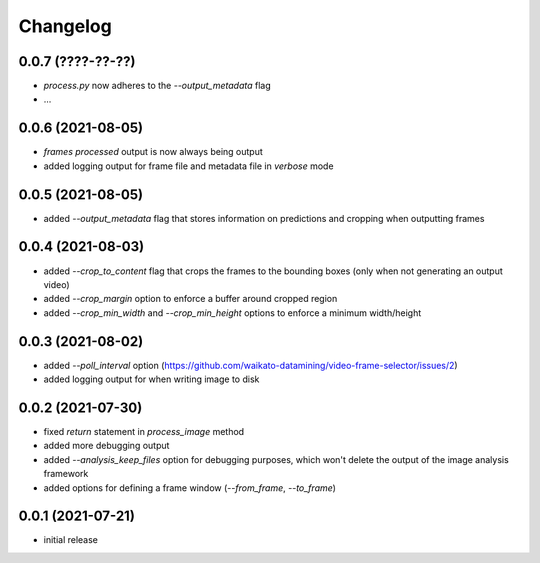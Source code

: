 Changelog
=========

0.0.7 (????-??-??)
------------------

- `process.py` now adheres to the `--output_metadata` flag
- ...


0.0.6 (2021-08-05)
------------------

- `frames processed` output is now always being output
- added logging output for frame file and metadata file in `verbose` mode


0.0.5 (2021-08-05)
------------------

- added `--output_metadata` flag that stores information on predictions and cropping when outputting frames


0.0.4 (2021-08-03)
------------------

- added `--crop_to_content` flag that crops the frames to the bounding boxes
  (only when not generating an output video)
- added `--crop_margin` option to enforce a buffer around cropped region
- added `--crop_min_width` and `--crop_min_height` options to enforce a minimum width/height


0.0.3 (2021-08-02)
------------------

- added `--poll_interval` option (https://github.com/waikato-datamining/video-frame-selector/issues/2)
- added logging output for when writing image to disk


0.0.2 (2021-07-30)
------------------

- fixed `return` statement in `process_image` method
- added more debugging output
- added `--analysis_keep_files` option for debugging purposes, which won't delete the output
  of the image analysis framework
- added options for defining a frame window (`--from_frame`, `--to_frame`)


0.0.1 (2021-07-21)
------------------

- initial release
